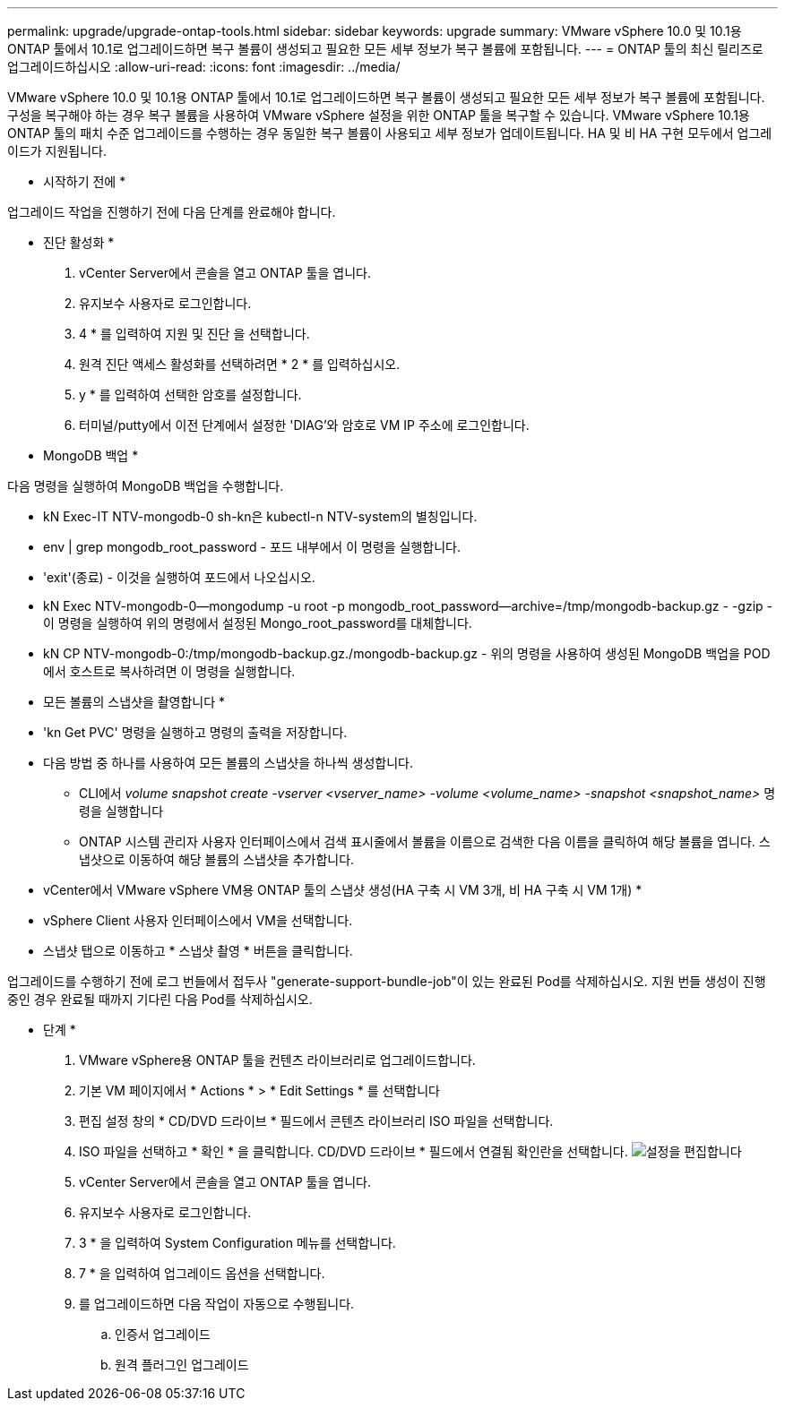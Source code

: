 ---
permalink: upgrade/upgrade-ontap-tools.html 
sidebar: sidebar 
keywords: upgrade 
summary: VMware vSphere 10.0 및 10.1용 ONTAP 툴에서 10.1로 업그레이드하면 복구 볼륨이 생성되고 필요한 모든 세부 정보가 복구 볼륨에 포함됩니다. 
---
= ONTAP 툴의 최신 릴리즈로 업그레이드하십시오
:allow-uri-read: 
:icons: font
:imagesdir: ../media/


[role="lead"]
VMware vSphere 10.0 및 10.1용 ONTAP 툴에서 10.1로 업그레이드하면 복구 볼륨이 생성되고 필요한 모든 세부 정보가 복구 볼륨에 포함됩니다. 구성을 복구해야 하는 경우 복구 볼륨을 사용하여 VMware vSphere 설정을 위한 ONTAP 툴을 복구할 수 있습니다. VMware vSphere 10.1용 ONTAP 툴의 패치 수준 업그레이드를 수행하는 경우 동일한 복구 볼륨이 사용되고 세부 정보가 업데이트됩니다. HA 및 비 HA 구현 모두에서 업그레이드가 지원됩니다.

* 시작하기 전에 *

업그레이드 작업을 진행하기 전에 다음 단계를 완료해야 합니다.

* 진단 활성화 *

. vCenter Server에서 콘솔을 열고 ONTAP 툴을 엽니다.
. 유지보수 사용자로 로그인합니다.
. 4 * 를 입력하여 지원 및 진단 을 선택합니다.
. 원격 진단 액세스 활성화를 선택하려면 * 2 * 를 입력하십시오.
. y * 를 입력하여 선택한 암호를 설정합니다.
. 터미널/putty에서 이전 단계에서 설정한 'DIAG'와 암호로 VM IP 주소에 로그인합니다.


* MongoDB 백업 *

다음 명령을 실행하여 MongoDB 백업을 수행합니다.

* kN Exec-IT NTV-mongodb-0 sh-kn은 kubectl-n NTV-system의 별칭입니다.
* env | grep mongodb_root_password - 포드 내부에서 이 명령을 실행합니다.
* 'exit'(종료) - 이것을 실행하여 포드에서 나오십시오.
* kN Exec NTV-mongodb-0--mongodump -u root -p mongodb_root_password--archive=/tmp/mongodb-backup.gz - -gzip -이 명령을 실행하여 위의 명령에서 설정된 Mongo_root_password를 대체합니다.
* kN CP NTV-mongodb-0:/tmp/mongodb-backup.gz./mongodb-backup.gz - 위의 명령을 사용하여 생성된 MongoDB 백업을 POD에서 호스트로 복사하려면 이 명령을 실행합니다.


* 모든 볼륨의 스냅샷을 촬영합니다 *

* 'kn Get PVC' 명령을 실행하고 명령의 출력을 저장합니다.
* 다음 방법 중 하나를 사용하여 모든 볼륨의 스냅샷을 하나씩 생성합니다.
+
** CLI에서 _volume snapshot create -vserver <vserver_name> -volume <volume_name> -snapshot <snapshot_name>_ 명령을 실행합니다
** ONTAP 시스템 관리자 사용자 인터페이스에서 검색 표시줄에서 볼륨을 이름으로 검색한 다음 이름을 클릭하여 해당 볼륨을 엽니다. 스냅샷으로 이동하여 해당 볼륨의 스냅샷을 추가합니다.




* vCenter에서 VMware vSphere VM용 ONTAP 툴의 스냅샷 생성(HA 구축 시 VM 3개, 비 HA 구축 시 VM 1개) *

* vSphere Client 사용자 인터페이스에서 VM을 선택합니다.
* 스냅샷 탭으로 이동하고 * 스냅샷 촬영 * 버튼을 클릭합니다.


업그레이드를 수행하기 전에 로그 번들에서 접두사 "generate-support-bundle-job"이 있는 완료된 Pod를 삭제하십시오.
지원 번들 생성이 진행 중인 경우 완료될 때까지 기다린 다음 Pod를 삭제하십시오.

* 단계 *

. VMware vSphere용 ONTAP 툴을 컨텐츠 라이브러리로 업그레이드합니다.
. 기본 VM 페이지에서 * Actions * > * Edit Settings * 를 선택합니다
. 편집 설정 창의 * CD/DVD 드라이브 * 필드에서 콘텐츠 라이브러리 ISO 파일을 선택합니다.
. ISO 파일을 선택하고 * 확인 * 을 클릭합니다. CD/DVD 드라이브 * 필드에서 연결됨 확인란을 선택합니다.
image:../media/primaryvm-edit-settings.png["설정을 편집합니다"]
. vCenter Server에서 콘솔을 열고 ONTAP 툴을 엽니다.
. 유지보수 사용자로 로그인합니다.
. 3 * 을 입력하여 System Configuration 메뉴를 선택합니다.
. 7 * 을 입력하여 업그레이드 옵션을 선택합니다.
. 를 업그레이드하면 다음 작업이 자동으로 수행됩니다.
+
.. 인증서 업그레이드
.. 원격 플러그인 업그레이드



